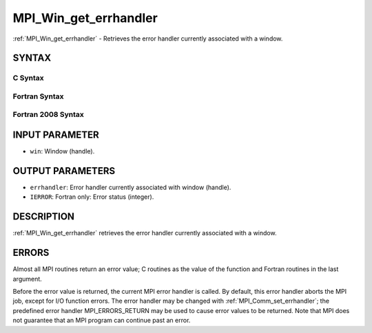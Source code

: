 .. _mpi_win_get_errhandler:


MPI_Win_get_errhandler
======================

.. include_body

:ref:`MPI_Win_get_errhandler` - Retrieves the error handler currently
associated with a window.


SYNTAX
------


C Syntax
^^^^^^^^

.. code-block:: c
   :linenos:

   #include <mpi.h>
   int MPI_Win_get_errhandler(MPI_Win win, MPI_Errhandler *errhandler)


Fortran Syntax
^^^^^^^^^^^^^^

.. code-block:: fortran
   :linenos:

   USE MPI
   ! or the older form: INCLUDE 'mpif.h'
   MPI_WIN_GET_ERRHANDLER(WIN, ERRHANDLER, IERROR)
   	INTEGER WIN, ERRHANDLER, IERROR


Fortran 2008 Syntax
^^^^^^^^^^^^^^^^^^^

.. code-block:: fortran
   :linenos:

   USE mpi_f08
   MPI_Win_get_errhandler(win, errhandler, ierror)
   	TYPE(MPI_Win), INTENT(IN) :: win
   	TYPE(MPI_Errhandler), INTENT(OUT) :: errhandler
   	INTEGER, OPTIONAL, INTENT(OUT) :: ierror


INPUT PARAMETER
---------------
* ``win``: Window (handle).

OUTPUT PARAMETERS
-----------------
* ``errhandler``: Error handler currently associated with window (handle).
* ``IERROR``: Fortran only: Error status (integer).

DESCRIPTION
-----------

:ref:`MPI_Win_get_errhandler` retrieves the error handler currently associated
with a window.


ERRORS
------

Almost all MPI routines return an error value; C routines as the value
of the function and Fortran routines in the last argument.

Before the error value is returned, the current MPI error handler is
called. By default, this error handler aborts the MPI job, except for
I/O function errors. The error handler may be changed with
:ref:`MPI_Comm_set_errhandler`; the predefined error handler MPI_ERRORS_RETURN
may be used to cause error values to be returned. Note that MPI does not
guarantee that an MPI program can continue past an error.
